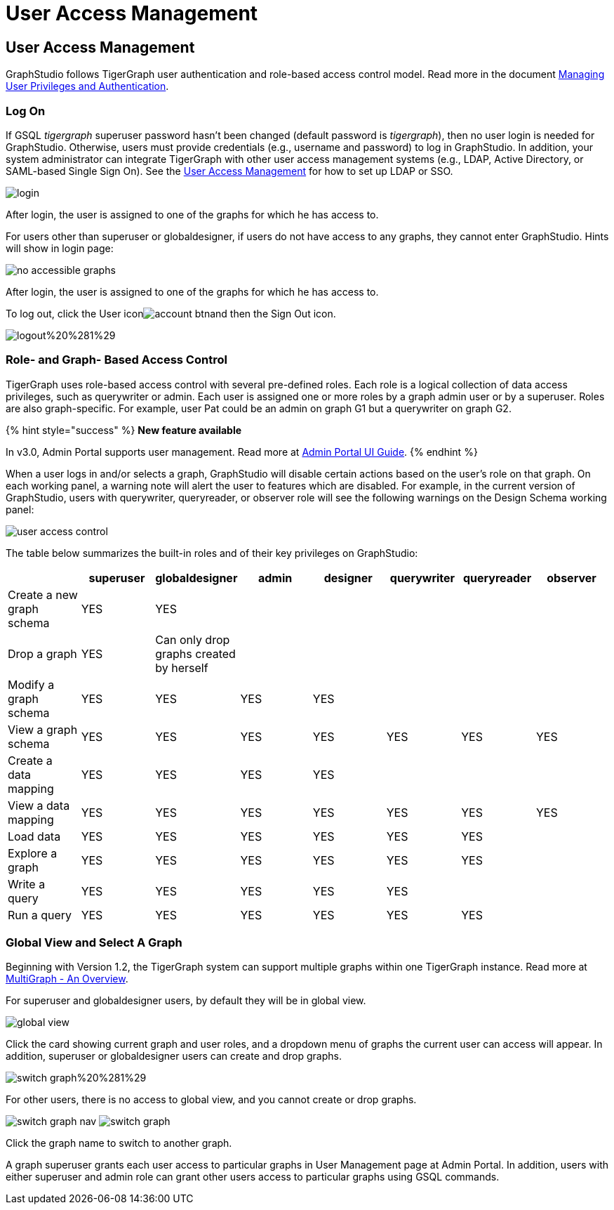 = User Access Management

== User Access Management +++<a id="TigerGraphGraphStudioUIGuide-accessUserAccessManagement">++++++</a>+++

GraphStudio follows TigerGraph user authentication and role-based access control model. Read more in the document link:../../admin/admin-guide/user-access/[Managing User Privileges and Authentication].

=== Log On +++<a id="TigerGraphGraphStudioUIGuide-LogOn">++++++</a>+++

If GSQL _tigergraph_ superuser password hasn't been changed (default password is _tigergraph_), then no user login is needed for GraphStudio. Otherwise, users must provide credentials (e.g., username and password) to log in GraphStudio. In addition, your system administrator can integrate TigerGraph with other user access management systems (e.g., LDAP, Active Directory, or SAML-based Single Sign On).  See the link:../../admin/admin-guide/user-access/[User Access Management] for how to set up LDAP or SSO.

image::../../.gitbook/assets/login.png[]

After login, the user is assigned to one of the graphs for which he has access to.

For users other than superuser or globaldesigner, if users do not have access to any graphs, they cannot enter GraphStudio. Hints will show in login page:

image::../../.gitbook/assets/no-accessible-graphs.png[]

After login, the user is assigned to one of the graphs for which he has access to.

To log out, click the User iconimage:../../.gitbook/assets/account_btn.png[]and then the Sign Out icon.

image::../../.gitbook/assets/logout%20%281%29.png[]

=== Role- and Graph- Based Access Control +++<a id="TigerGraphGraphStudioUIGuide-Role-andGraph-BasedAccessControl">++++++</a>+++

TigerGraph uses role-based access control with several pre-defined roles. Each role is a logical collection of data access privileges, such as querywriter or admin. Each user is assigned one or more roles by a graph admin user or by a superuser. Roles are also graph-specific. For example, user Pat could be an admin on graph G1 but a querywriter on graph G2.

{% hint style="success" %}
*New feature available*

In v3.0, Admin Portal supports user management. Read more at https://docs.tigergraph.com/ui/admin-portal[Admin Portal UI Guide].
{% endhint %}

When a user logs in and/or selects a graph, GraphStudio will disable certain actions based on the user's role on that graph. On each working panel, a warning note will alert the user to features which are disabled. For example, in the current version of GraphStudio, users with querywriter, queryreader, or observer role will see the following warnings on the Design Schema working panel:

image::../../.gitbook/assets/user-access-control.png[]

The table below summarizes the built-in roles and of their key privileges on GraphStudio:

|===
|  | superuser | globaldesigner | admin | designer | querywriter | queryreader | observer

| Create a new graph schema
| YES
| YES
|
|
|
|
|

| Drop a graph
| YES
| Can only drop graphs created by herself
|
|
|
|
|

| Modify a graph schema
| YES
| YES
| YES
| YES
|
|
|

| View a graph schema
| YES
| YES
| YES
| YES
| YES
| YES
| YES

| Create a data mapping
| YES
| YES
| YES
| YES
|
|
|

| View a data mapping
| YES
| YES
| YES
| YES
| YES
| YES
| YES

| Load data
| YES
| YES
| YES
| YES
| YES
| YES
|

| Explore a graph
| YES
| YES
| YES
| YES
| YES
| YES
|

| Write a query
| YES
| YES
| YES
| YES
| YES
|
|

| Run a query
| YES
| YES
| YES
| YES
| YES
| YES
|
|===

=== Global View and Select A Graph +++<a id="TigerGraphGraphStudioUIGuide-select_graphSelectAGraph">++++++</a>+++

Beginning with Version 1.2, the TigerGraph system can support multiple graphs within one TigerGraph instance. Read more at xref:../../tigergraph-platform-overview/multigraph-overview.adoc[MultiGraph - An Overview].

For superuser and globaldesigner users, by default they will be in global view.

image::../../.gitbook/assets/global-view.png[]

Click the card showing current graph and user roles, and a dropdown menu of graphs the current user can access will appear. In addition, superuser or globaldesigner users can create and drop graphs.

image::../../.gitbook/assets/switch-graph%20%281%29.png[]

For other users, there is no access to global view, and you cannot create or drop graphs.

image:../../.gitbook/assets/switch-graph-nav.png[] image:../../.gitbook/assets/switch-graph.png[]

Click the graph name to switch to another graph.

A graph superuser grants each user access to particular graphs in User Management page at Admin Portal. In addition, users with either superuser and admin role can grant other users access to particular graphs using GSQL commands.
